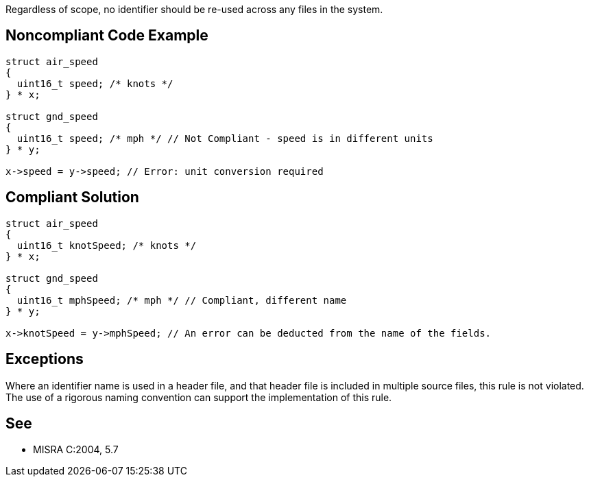 Regardless of scope, no identifier should be re-used across any files in the system.


== Noncompliant Code Example

----
struct air_speed
{
  uint16_t speed; /* knots */
} * x;

struct gnd_speed
{
  uint16_t speed; /* mph */ // Not Compliant - speed is in different units
} * y;

x->speed = y->speed; // Error: unit conversion required
----


== Compliant Solution

----
struct air_speed
{
  uint16_t knotSpeed; /* knots */
} * x;

struct gnd_speed
{
  uint16_t mphSpeed; /* mph */ // Compliant, different name
} * y;

x->knotSpeed = y->mphSpeed; // An error can be deducted from the name of the fields.
----


== Exceptions

Where an identifier name is used in a header file, and that header file is included in multiple source files, this rule is not violated. The use of a rigorous naming convention can support the implementation of this rule.


== See

* MISRA C:2004, 5.7


